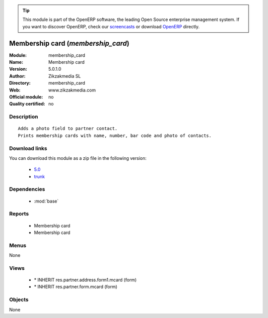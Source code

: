 
.. i18n: .. module:: membership_card
.. i18n:     :synopsis: Membership card 
.. i18n:     :noindex:
.. i18n: .. 
..

.. module:: membership_card
    :synopsis: Membership card 
    :noindex:
.. 

.. i18n: .. raw:: html
.. i18n: 
.. i18n:       <br />
.. i18n:     <link rel="stylesheet" href="../_static/hide_objects_in_sidebar.css" type="text/css" />
..

.. raw:: html

      <br />
    <link rel="stylesheet" href="../_static/hide_objects_in_sidebar.css" type="text/css" />

.. i18n: .. tip:: This module is part of the OpenERP software, the leading Open Source 
.. i18n:   enterprise management system. If you want to discover OpenERP, check our 
.. i18n:   `screencasts <http://openerp.tv>`_ or download 
.. i18n:   `OpenERP <http://openerp.com>`_ directly.
..

.. tip:: This module is part of the OpenERP software, the leading Open Source 
  enterprise management system. If you want to discover OpenERP, check our 
  `screencasts <http://openerp.tv>`_ or download 
  `OpenERP <http://openerp.com>`_ directly.

.. i18n: .. raw:: html
.. i18n: 
.. i18n:     <div class="js-kit-rating" title="" permalink="" standalone="yes" path="/membership_card"></div>
.. i18n:     <script src="http://js-kit.com/ratings.js"></script>
..

.. raw:: html

    <div class="js-kit-rating" title="" permalink="" standalone="yes" path="/membership_card"></div>
    <script src="http://js-kit.com/ratings.js"></script>

.. i18n: Membership card (*membership_card*)
.. i18n: ===================================
.. i18n: :Module: membership_card
.. i18n: :Name: Membership card
.. i18n: :Version: 5.0.1.0
.. i18n: :Author: Zikzakmedia SL
.. i18n: :Directory: membership_card
.. i18n: :Web: www.zikzakmedia.com
.. i18n: :Official module: no
.. i18n: :Quality certified: no
..

Membership card (*membership_card*)
===================================
:Module: membership_card
:Name: Membership card
:Version: 5.0.1.0
:Author: Zikzakmedia SL
:Directory: membership_card
:Web: www.zikzakmedia.com
:Official module: no
:Quality certified: no

.. i18n: Description
.. i18n: -----------
..

Description
-----------

.. i18n: ::
.. i18n: 
.. i18n:   Adds a photo field to partner contact.
.. i18n:   Prints membership cards with name, number, bar code and photo of contacts.
..

::

  Adds a photo field to partner contact.
  Prints membership cards with name, number, bar code and photo of contacts.

.. i18n: Download links
.. i18n: --------------
..

Download links
--------------

.. i18n: You can download this module as a zip file in the following version:
..

You can download this module as a zip file in the following version:

.. i18n:   * `5.0 <http://www.openerp.com/download/modules/5.0/membership_card.zip>`_
.. i18n:   * `trunk <http://www.openerp.com/download/modules/trunk/membership_card.zip>`_
..

  * `5.0 <http://www.openerp.com/download/modules/5.0/membership_card.zip>`_
  * `trunk <http://www.openerp.com/download/modules/trunk/membership_card.zip>`_

.. i18n: Dependencies
.. i18n: ------------
..

Dependencies
------------

.. i18n:  * :mod:`base`
..

 * :mod:`base`

.. i18n: Reports
.. i18n: -------
..

Reports
-------

.. i18n:  * Membership card
.. i18n: 
.. i18n:  * Membership card
..

 * Membership card

 * Membership card

.. i18n: Menus
.. i18n: -------
..

Menus
-------

.. i18n: None
..

None

.. i18n: Views
.. i18n: -----
..

Views
-----

.. i18n:  * \* INHERIT res.partner.address.form1.mcard (form)
.. i18n:  * \* INHERIT res.partner.form.mcard (form)
..

 * \* INHERIT res.partner.address.form1.mcard (form)
 * \* INHERIT res.partner.form.mcard (form)

.. i18n: Objects
.. i18n: -------
..

Objects
-------

.. i18n: None
..

None
